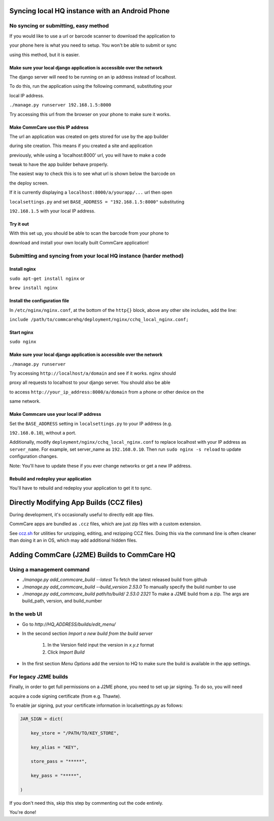 Syncing local HQ instance with an Android Phone
===============================================

No syncing or submitting, easy method
^^^^^^^^^^^^^^^^^^^^^^^^^^^^^^^^^^^^^

If you would like to use a url or barcode scanner to download the application to

your phone here is what you need to setup. You won't be able to submit or sync

using this method, but it is easier.

Make sure your local django application is accessible over the network
######################################################################

The django server will need to be running on an ip address instead of localhost.

To do this, run the application using the following command, substituting your

local IP address.

``./manage.py runserver 192.168.1.5:8000``

Try accessing this url from the browser on your phone to make sure it works.

Make CommCare use this IP address
#################################

The url an application was created on gets stored for use by the app builder

during site creation. This means if you created a site and application

previously, while using a 'localhost:8000' url, you will have to make a code

tweak to have the app builder behave properly.

The easiest way to check this is to see what url is shown below the barcode on

the deploy screen.

If it is currently displaying a ``localhost:8000/a/yourapp/...`` url then open

``localsettings.py`` and set ``BASE_ADDRESS = "192.168.1.5:8000"`` substituting

``192.168.1.5`` with your local IP address.

Try it out
##########

With this set up, you should be able to scan the barcode from your phone to

download and install your own locally built CommCare application!

Submitting and syncing from your local HQ instance (harder method)
^^^^^^^^^^^^^^^^^^^^^^^^^^^^^^^^^^^^^^^^^^^^^^^^^^^^^^^^^^^^^^^^^^

Install nginx
#############

``sudo apt-get install nginx`` or

``brew install nginx``

Install the configuration file
##############################

In ``/etc/nginx/nginx.conf``, at the bottom of the ``http{}`` block, above any other site includes, add the line:

``include /path/to/commcarehq/deployment/nginx/cchq_local_nginx.conf;``

Start nginx
###########

``sudo nginx``

Make sure your local django application is accessible over the network
######################################################################

``./manage.py runserver``

Try accessing ``http://localhost/a/domain`` and see if it works. nginx should

proxy all requests to localhost to your django server. You should also be able

to access ``http://your_ip_address:8000/a/domain`` from a phone or other device on the

same network.

Make Commcare use your local IP address
#######################################

Set the ``BASE_ADDRESS`` setting in ``localsettings.py`` to your IP address (e.g.

``192.168.0.10``), without a port.

Additionally, modify ``deployment/nginx/cchq_local_nginx.conf`` to replace localhost with
your IP address as ``server_name``.
For example, set server_name as ``192.168.0.10``.
Then run ``sudo nginx -s reload`` to update configuration changes.

Note: You'll have to update these if you ever change networks or get a new IP address.

Rebuild and redeploy your application
#####################################

You'll have to rebuild and redeploy your application to get it to sync.

Directly Modifying App Builds (CCZ files)
=========================================

During development, it's occasionally useful to directly edit app files.

CommCare apps are bundled as ``.ccz`` files, which are just zip files with a custom extension.

See `ccz.sh <https://github.com/dimagi/commcare-hq/tree/master/scripts/ccz.sh>`_ for utilities for unzipping, editing, and rezipping CCZ files. Doing this via the command line is often
cleaner than doing it an in OS, which may add additional hidden files.

Adding CommCare (J2ME) Builds to CommCare HQ
=====================================

Using a management command
^^^^^^^^^^^^^^^^^^^^^^^^^^

- `./manage.py add_commcare_build --latest` To fetch the latest released build from github
- `./manage.py add_commcare_build --build_version 2.53.0` To manually specify the build number to use
- `./manage.py add_commcare_build path/to/build/ 2.53.0 2321` To make a J2ME build from a zip. The args are build_path, version, and build_number


In the web UI
^^^^^^^^^^^^^^^^^^^^^^^^^^

- Go to `http://HQ_ADDRESS/builds/edit_menu/`
- In the second section `Import a new build from the build server`

   #. In the Version field input the version in `x.y.z` format
   #. Click `Import Build`
- In the first section `Menu Options` add the version to HQ to make sure the build is available in the app settings.

For legacy J2ME builds
^^^^^^^^^^^^^^^^^^^^^^

Finally, in order to get full permissions on a J2ME phone, you need to set up jar signing. To do so, you will need

acquire a code signing certificate (from e.g. Thawte).

To enable jar signing, put your certificate information in localsettings.py as follows:

.. code-block:: python

    JAR_SIGN = dict(

        key_store = "/PATH/TO/KEY_STORE",

        key_alias = "KEY",

        store_pass = "*****",

        key_pass = "*****",

    )

If you don't need this, skip this step by commenting out the code entirely.

You're done!
